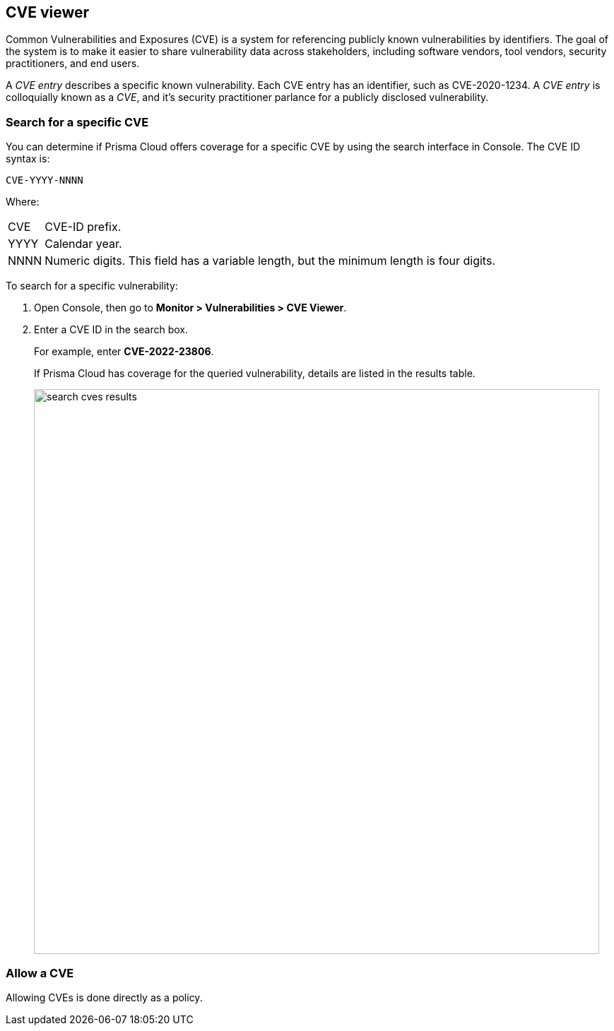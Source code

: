 == CVE viewer

Common Vulnerabilities and Exposures (CVE) is a system for referencing publicly known vulnerabilities by identifiers.
The goal of the system is to make it easier to share vulnerability data across stakeholders, including software vendors, tool vendors, security practitioners, and end users.

A _CVE entry_ describes a specific known vulnerability.
Each CVE entry has an identifier, such as CVE-2020-1234.
A _CVE entry_ is colloquially known as a _CVE_, and it's security practitioner parlance for a publicly disclosed vulnerability.


[.task]
=== Search for a specific CVE

You can determine if Prisma Cloud offers coverage for a specific CVE by using the search interface in Console.
The CVE ID syntax is:

  CVE-YYYY-NNNN

Where:

[horizontal]
CVE:: CVE-ID prefix.
YYYY:: Calendar year.
NNNN:: Numeric digits. This field has a variable length, but the minimum length is four digits.

To search for a specific vulnerability:

[.procedure]
. Open Console, then go to *Monitor > Vulnerabilities > CVE Viewer*.

. Enter a CVE ID in the search box.
+
For example, enter *CVE-2022-23806*.
+
If Prisma Cloud has coverage for the queried vulnerability, details are listed in the results table.
+
image::search_cves_results.png[width=800]


=== Allow a CVE

Allowing CVEs is done directly as a policy.
